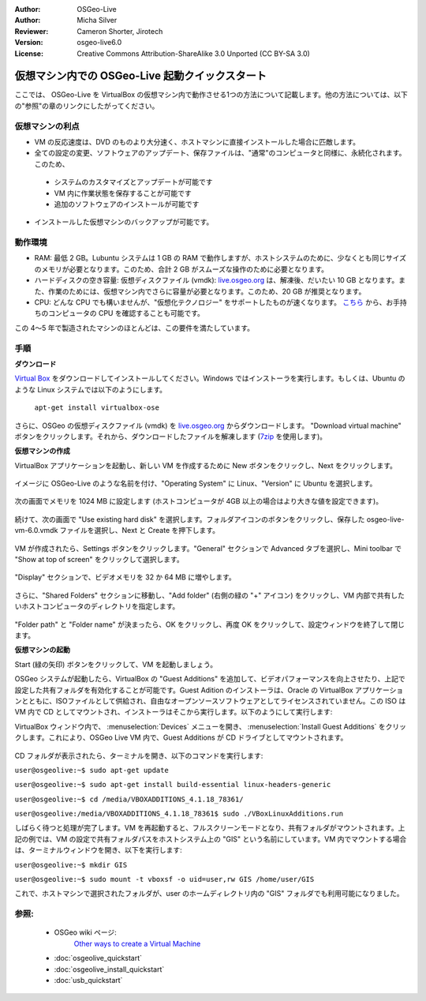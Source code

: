 :Author: OSGeo-Live
:Author: Micha Silver
:Reviewer: Cameron Shorter, Jirotech
:Version: osgeo-live6.0
:License: Creative Commons Attribution-ShareAlike 3.0 Unported  (CC BY-SA 3.0)

********************************************************************************
仮想マシン内での OSGeo-Live 起動クイックスタート
********************************************************************************

ここでは、 OSGeo-Live を VirtualBox の仮想マシン内で動作させる1つの方法について記載します。他の方法については、以下の"参照"の章のリンクにしたがってください。

仮想マシンの利点
--------------------------------------------------------------------------------

* VM の反応速度は、DVD のものより大分速く、ホストマシンに直接インストールした場合に匹敵します。

* 全ての設定の変更、ソフトウェアのアップデート、保存ファイルは、"通常"のコンピュータと同様に、永続化されます。このため、

 * システムのカスタマイズとアップデートが可能です
 * VM 内に作業状態を保存することが可能です
 * 追加のソフトウェアのインストールが可能です
 
* インストールした仮想マシンのバックアップが可能です。

動作環境
--------------------------------------------------------------------------------

* RAM: 最低 2 GB。Lubuntu システムは 1 GB の RAM で動作しますが、ホストシステムのために、少なくとも同じサイズのメモリが必要となります。このため、合計 2 GB がスムーズな操作のために必要となります。
* ハードディスクの空き容量: 仮想ディスクファイル (vmdk): `live.osgeo.org <http://live.osgeo.org/en/download.html>`_ は、解凍後、だいたい 10 GB となります。また、作業のためには、仮想マシン内でさらに容量が必要となります。このため、20 GB が推奨となります。
* CPU: どんな CPU でも構いませんが、"仮想化テクノロジー" をサポートしたものが速くなります。 `こちら <http://www.intel.com/support/processors/sb/cs-030729.htm>`_ から、お手持ちのコンピュータの CPU を確認することも可能です。

この 4〜5 年で製造されたマシンのほとんどは、この要件を満たしています。

手順
--------------------------------------------------------------------------------

**ダウンロード**

`Virtual Box <http://www.virtualbox.org/>`_ をダウンロードしてインストールしてください。Windows ではインストーラを実行します。もしくは、Ubuntu のような Linux システムでは以下のようにします。

  ``apt-get install virtualbox-ose``

さらに、OSGeo の仮想ディスクファイル (vmdk) を `live.osgeo.org <http://live.osgeo.org/en/download.html>`_ からダウンロードします。
"Download virtual machine" ボタンをクリックします。それから、ダウンロードしたファイルを解凍します (`7zip <http://www.7-zip.org>`_ を使用します)。


**仮想マシンの作成**

VirtualBox アプリケーションを起動し、新しい VM を作成するために New ボタンをクリックし、Next をクリックします。

  .. image:: /images/screenshots/virtualization/virtualbox.png
         :scale: 50 %

イメージに OSGeo-Live のような名前を付け、"Operating System" に Linux、"Version" に Ubuntu を選択します。

  .. image:: /images/screenshots/virtualization/virtualbox_select_name.png
         :scale: 70 %

次の画面でメモリを 1024 MB に設定します (ホストコンピュータが 4GB 以上の場合はより大きな値を設定できます)。

  .. image:: /images/screenshots/virtualization/vmdk_memory.png
              :scale: 65 %

続けて、次の画面で "Use existing hard disk" を選択します。フォルダアイコンのボタンをクリックし、保存した osgeo-live-vm-6.0.vmdk ファイルを選択し、Next と Create を押下します。

  .. image:: /images/screenshots/virtualization/vmdk_disk.png
                   :scale: 65 %

VM が作成されたら、Settings ボタンをクリックします。"General" セクションで Advanced タブを選択し、Mini toolbar で "Show at top of screen" をクリックして選択します。

  .. image:: /images/screenshots/virtualization/vmdk_general_advanced.png
                   :scale: 65 %

"Display" セクションで、ビデオメモリを 32 か 64 MB に増やします。

  .. image:: /images/screenshots/virtualization/vmdk_display.png
                   :scale: 65 %

さらに、"Shared Folders" セクションに移動し、"Add folder" (右側の緑の "+" アイコン) をクリックし、VM 内部で共有したいホストコンピュータのディレクトリを指定します。

 .. image:: /images/screenshots/virtualization/vmdk_shared_folders.png
                      :scale: 65 %

"Folder path" と "Folder name" が決まったら、OK をクリックし、再度 OK をクリックして、設定ウィンドウを終了して閉じます。

**仮想マシンの起動**

Start (緑の矢印) ボタンをクリックして、VM を起動しましょう。

OSGeo システムが起動したら、VirtualBox の "Guest Additions" を追加して、ビデオパフォーマンスを向上させたり、上記で設定した共有フォルダを有効化することが可能です。Guest Adition のインストーラは、Oracle の VirtualBox アプリケーションとともに、ISOファイルとして供給され、自由なオープンソースソフトウェアとしてライセンスされていません。この ISO は VM 内で CD としてマウントされ、インストーラはそこから実行します。以下のようにして実行します:

VirtualBox ウィンドウ内で、 :menuselection:`Devices` メニューを開き、 :menuselection:`Install Guest Additions` をクリックします。これにより、OSGeo Live VM 内で、Guest Additions が CD ドライブとしてマウントされます。

  .. image:: /images/screenshots/virtualization/vmdk_guest_additions.jpg
                        :scale: 80 %

CD フォルダが表示されたら、ターミナルを開き、以下のコマンドを実行します:

``user@osgeolive:~$ sudo apt-get update``

``user@osgeolive:~$ sudo apt-get install build-essential linux-headers-generic``

``user@osgeolive:~$ cd /media/VBOXADDITIONS_4.1.18_78361/``

``user@osgeolive:/media/VBOXADDITIONS_4.1.18_78361$ sudo ./VBoxLinuxAdditions.run``

しばらく待つと処理が完了します。VM を再起動すると、フルスクリーンモードとなり、共有フォルダがマウントされます。上記の例では、VM の設定で共有フォルダパスをホストシステム上の "GIS" という名前にしています。VM 内でマウントする場合は、ターミナルウィンドウを開き、以下を実行します:

``user@osgeolive:~$ mkdir GIS``

``user@osgeolive:~$ sudo mount -t vboxsf -o uid=user,rw GIS /home/user/GIS``

これで、ホストマシンで選択されたフォルダが、user のホームディレクトリ内の "GIS" フォルダでも利用可能になりました。

参照:
--------------------------------------------------------------------------------
 * OSGeo wiki ページ:
        `Other ways to create a Virtual Machine <http://wiki.osgeo.org/wiki/Live_GIS_Virtual_Machine>`_

 * :doc:`osgeolive_quickstart`
 * :doc:`osgeolive_install_quickstart`
 * :doc:`usb_quickstart`

